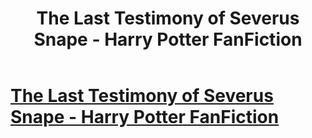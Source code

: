 #+TITLE: The Last Testimony of Severus Snape - Harry Potter FanFiction

* [[http://www.secretdraft.com/fanfiction/the-last-testimony-of-severus-snape/][The Last Testimony of Severus Snape - Harry Potter FanFiction]]
:PROPERTIES:
:Author: Max452
:Score: 1
:DateUnix: 1387108218.0
:DateShort: 2013-Dec-15
:END:
